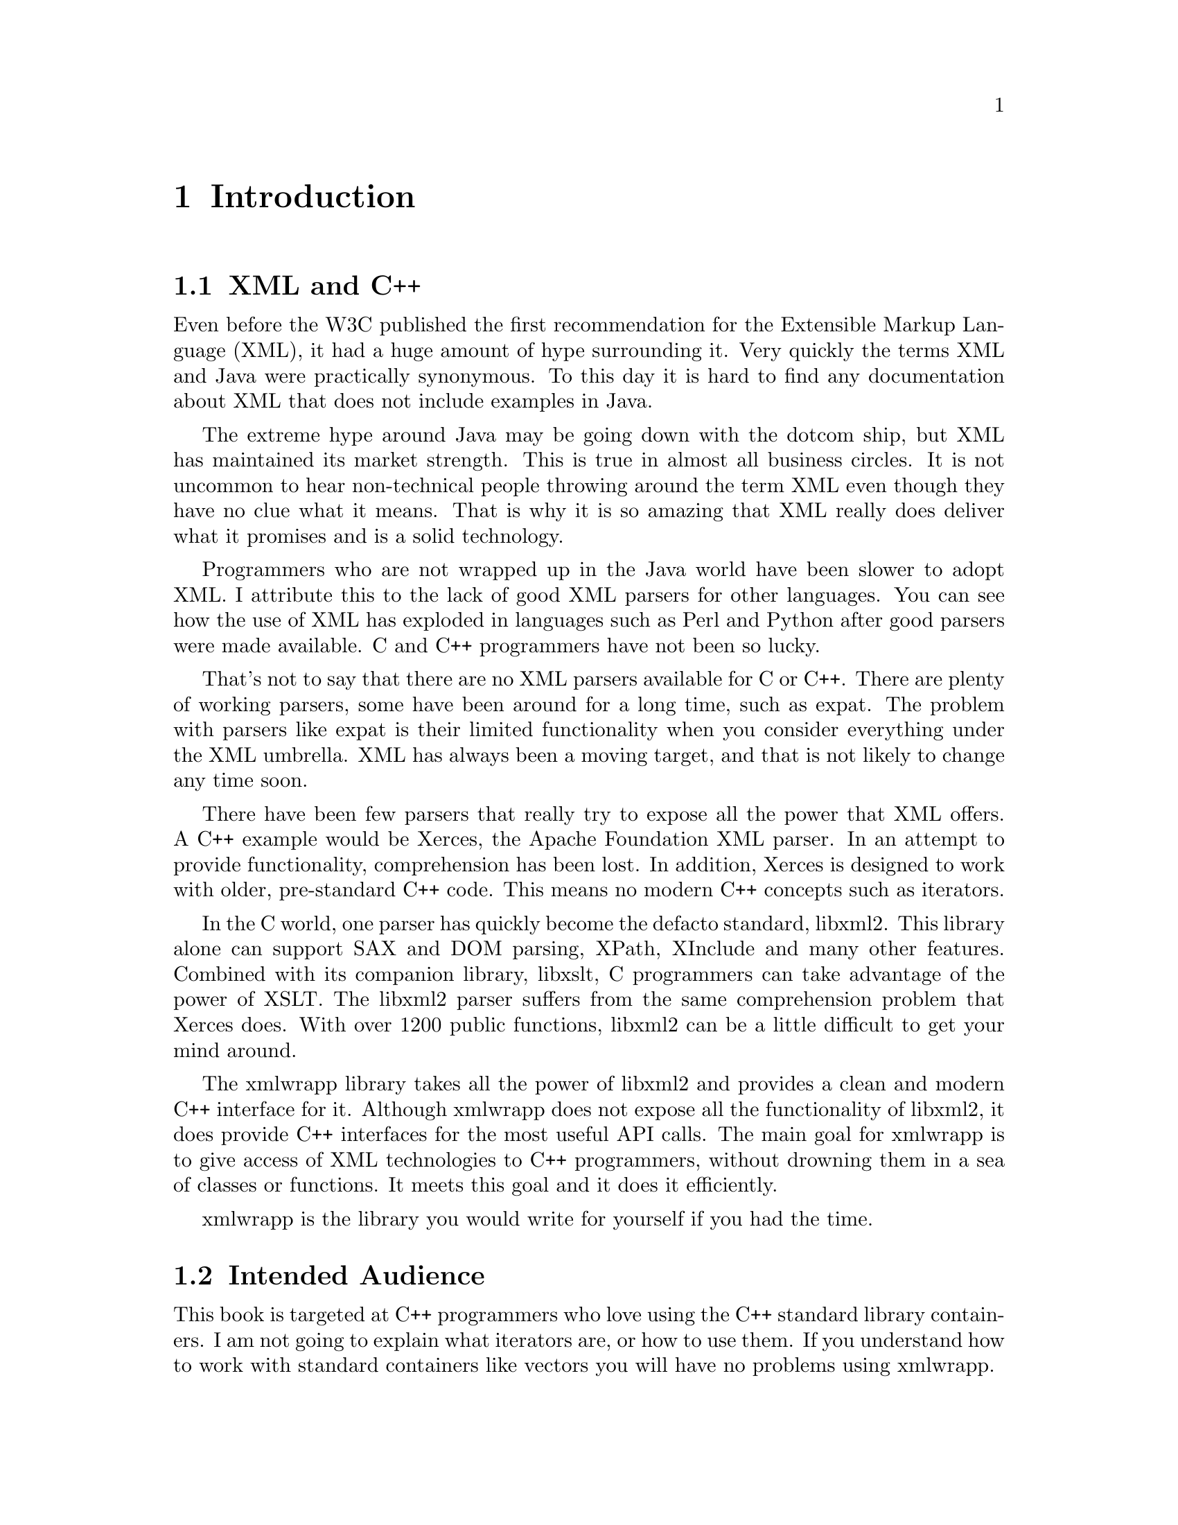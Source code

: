 @node Introduction, Building and Installing, Top, Top
@chapter Introduction

@menu
* XML and C++::
* Intended Audience::
* Terminology::
* What This Book Covers::
@end menu

@node XML and C++, Intended Audience, , Introduction
@section XML and C++

Even before the W3C published the first recommendation for the
Extensible Markup Language (XML), it had a huge amount of hype
surrounding it. Very quickly the terms XML and Java were practically
synonymous. To this day it is hard to find any documentation about XML
that does not include examples in Java.

The extreme hype around Java may be going down with the dotcom ship, but
XML has maintained its market strength. This is true in almost all
business circles. It is not uncommon to hear non-technical people
throwing around the term XML even though they have no clue what it
means. That is why it is so amazing that XML really does deliver what it
promises and is a solid technology.

Programmers who are not wrapped up in the Java world have been slower to
adopt XML. I attribute this to the lack of good XML parsers for other
languages. You can see how the use of XML has exploded in languages such
as Perl and Python after good parsers were made available. C and C++
programmers have not been so lucky.

That's not to say that there are no XML parsers available for C or
C++. There are plenty of working parsers, some have been around for a
long time, such as expat. The problem with parsers like expat is their
limited functionality when you consider everything under the XML
umbrella. XML has always been a moving target, and that is not likely to
change any time soon.

There have been few parsers that really try to expose all the power that
XML offers. A C++ example would be Xerces, the Apache Foundation XML
parser. In an attempt to provide functionality, comprehension has been
lost. In addition, Xerces is designed to work with older, pre-standard
C++ code. This means no modern C++ concepts such as iterators.

In the C world, one parser has quickly become the defacto standard,
libxml2. This library alone can support SAX and DOM parsing, XPath,
XInclude and many other features. Combined with its companion library,
libxslt, C programmers can take advantage of the power of XSLT. The
libxml2 parser suffers from the same comprehension problem that Xerces
does.  With over 1200 public functions, libxml2 can be a little
difficult to get your mind around.

The xmlwrapp library takes all the power of libxml2 and provides a clean
and modern C++ interface for it. Although xmlwrapp does not expose all
the functionality of libxml2, it does provide C++ interfaces for the
most useful API calls. The main goal for xmlwrapp is to give access of
XML technologies to C++ programmers, without drowning them in a sea of
classes or functions. It meets this goal and it does it efficiently.

xmlwrapp is the library you would write for yourself if you had the
time.

@node Intended Audience, Terminology, XML and C++, Introduction
@section Intended Audience

This book is targeted at C++ programmers who love using the C++ standard
library containers. I am not going to explain what iterators are, or how
to use them. If you understand how to work with standard containers like
vectors you will have no problems using xmlwrapp.

In addition this book assumes that you understand the technologies
around XML. I will cover some topics that relate to XML, but for the
most part you should already understand XML basics such as elements,
attributes and namespaces.  Even if you have little exposure to these
technologies, you might want to read this book anyway. Keep your
favorite XML reference book handy just in case.

One last thing you should know is how to work in your development
environment. I make no assumptions about the development environment
that you may be using, whether it me an IDE or the command line. The
only time that compiling is even talked about is the "Building and
Installing" chapter.

@node Terminology, What This Book Covers, Intended Audience, Introduction
@section Terminology

If you have worked with XML parsers such as libxml2 in the past, you
probably have a good understanding of the terminology involved. This
section is just a quick review so that we are all on the same page.

@menu
* XML Nodes::
* Parsing::
* Well Formed XML and Valid XML::
@end menu

@node XML Nodes, Parsing, , Terminology
@subsection XML Nodes

Almost everything in an XML document is made out of XML nodes. Elements,
processing instructions, comments and even attributes are examples of
XML nodes. It is important to remember that XML nodes are not just the
elements inside the XML document.

It is also important to remember that everything in the document will be
preserved, including whitespace. That's right, the newlines and tabs
that are between the elements will be placed into XML nodes!

@node Parsing, Well Formed XML and Valid XML, XML Nodes, Terminology
@subsection Parsing

The act of parsing an XML document involves translating the XML text
document into something that you can work with in C++. As you will learn
a bit later, this can be done completely in the parser or using a class
you provide.

@node Well Formed XML and Valid XML, , Parsing, Terminology
@subsection Well Formed XML and Valid XML

An XML document is Well Formed when there are no syntax errors such as
forgetting to close an XML element. No matter what parsing style you
choose, an XML document that is not well formed will be rejected.
Therefore, the document must at least be well formed if you want to work
with it using xmlwrapp.

In addition to being well formed, an XML document is said to be Valid
when it is correctly formated according to either a Document Type
Definition (DTD) or XML Schema. Both of these documents tell the parser
where elements and attributes should be place relative to one another.

It is important to understand that a well formed document is not
necessarily valid. A valid XML document is, of course, well formed.

@node What This Book Covers, , Terminology, Introduction
@section What This Book Covers

This book is a guide to working with the xmlwrapp library. It will not
cover all the functionality of the library, but instead give you
everything that you need to get started. This includes the general
layout of the API and classes.

After you have read this book, you should be able to read the xmlwrapp
header files to understand the complete interface. You should also be
able to know which header file to look into for which class.

Don't be afraid to crack open the xmlwrapp header files in your favorite
text editor. They are very clean and contain extensive documentation
about each of the member functions.
